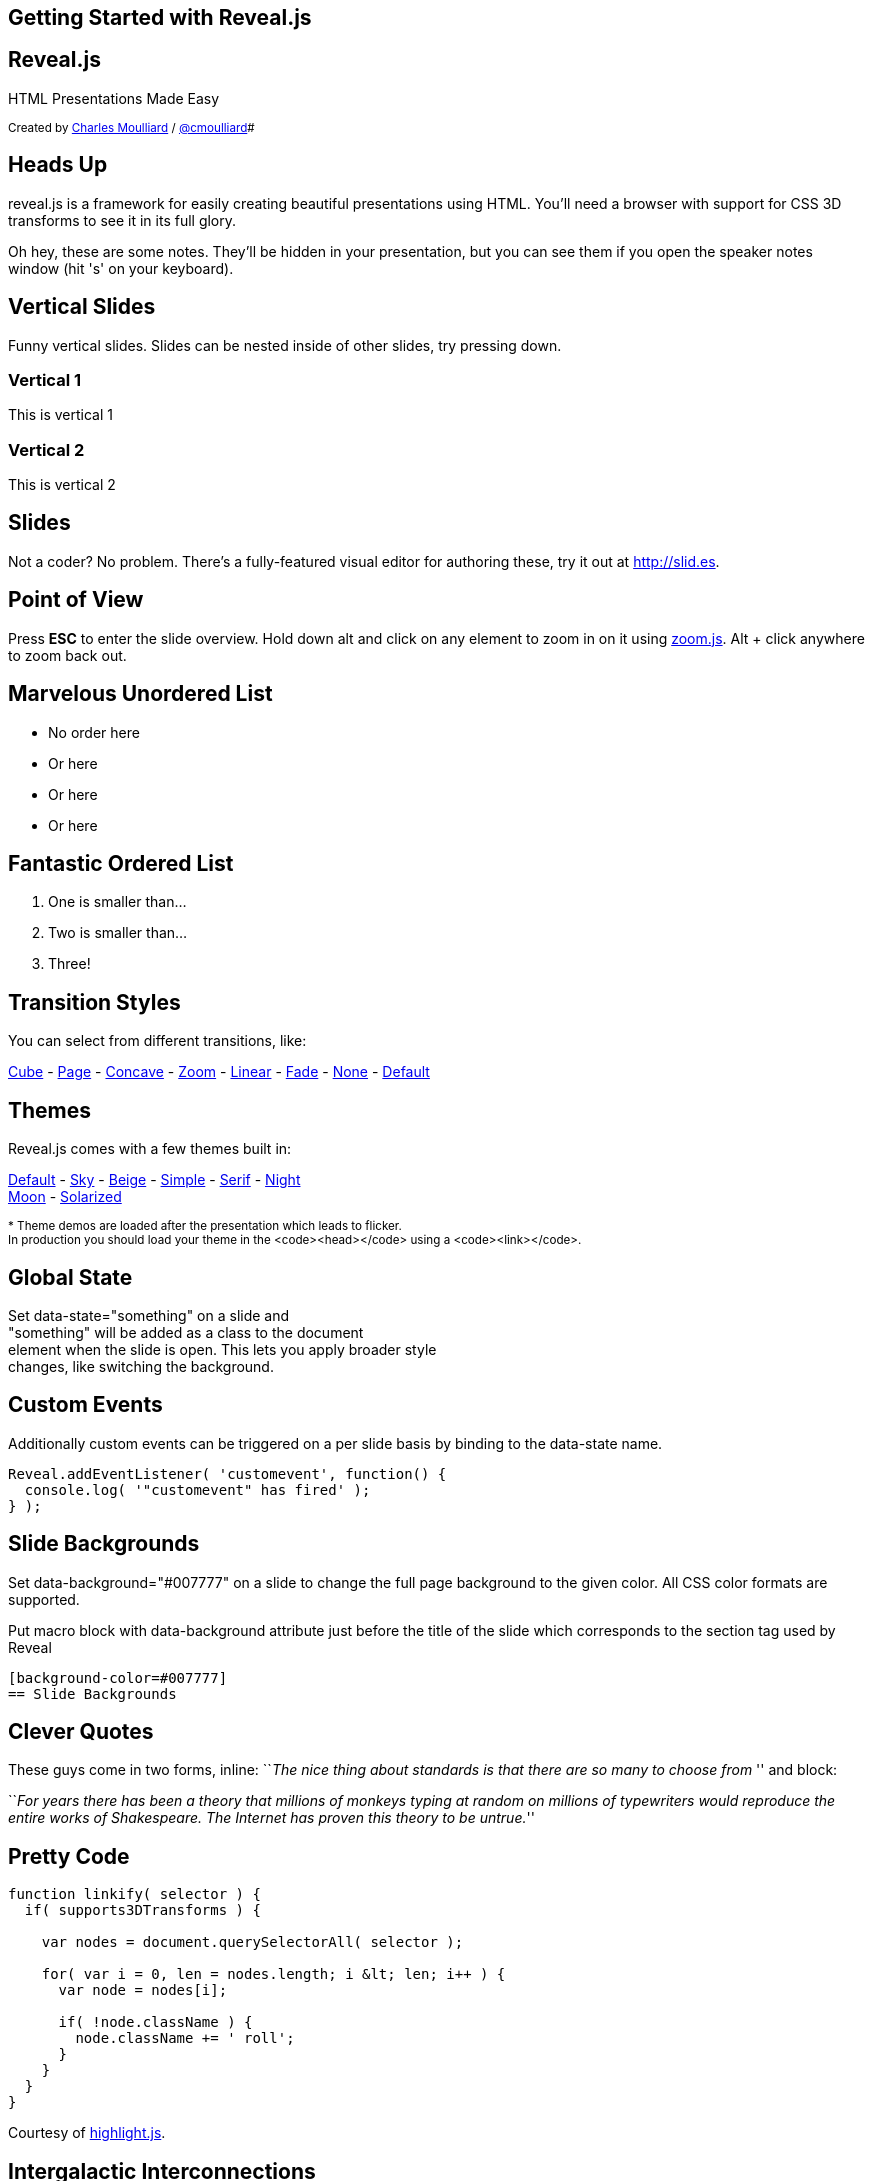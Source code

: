 :description: RevealJS Template to create a beautiful HTML Slideshow
:backend: revealjs
:author: Charles Moulliard
:twitter: cmoulliard
:blog: http://cmoulliard.github.io
// Themes : default, beige, moon, blood, night, serif, simple, sky, solarized
:revealjs_theme: default
:linkattrs:
:idprefix:

[state=no-title-footer]
== Getting Started with Reveal.js

== Reveal.js

HTML Presentations Made Easy

+++<small>+++
Created by {blog}[{author}] / http://twitter.com/{twitter}[@{twitter}]#
+++</small>+++

== Heads Up

reveal.js is a framework for easily creating beautiful presentations using HTML. You'll need a browser with
support for CSS 3D transforms to see it in its full glory.

+++<aside class="notes">+++
Oh hey, these are some notes. They'll be hidden in your presentation, but you can see them if you open the speaker notes window (hit 's' on your keyboard).
+++</aside>+++

== Vertical Slides

Funny vertical slides.
Slides can be nested inside of other slides, try pressing down.

=== Vertical 1

This is vertical 1

=== Vertical 2

This is vertical 2


== Slides

Not a coder? No problem. There's a fully-featured visual editor for authoring these, try it out at http://slid.es[http://slid.es, window="_blank"].

== Point of View

Press **ESC** to enter the slide overview.
Hold down alt and click on any element to zoom in on it using http://lab.hakim.se/zoom-js[zoom.js].
Alt + click anywhere to zoom back out.

== Marvelous Unordered List

- No order here
- Or here
- Or here
- Or here

== Fantastic Ordered List

[numbered]
. One is smaller than...
. Two is smaller than...
. Three!

== Transition Styles

You can select from different transitions, like:

link:?transition=cube#/transitions[Cube] -
link:?transition=page#/transitions[Page] -
link:?transition=concave#/transitions[Concave] -
link:?transition=zoom#/transitions[Zoom] -
link:?transition=linear#/transitions[Linear] -
link:?transition=fade#/transitions[Fade] -
link:?transition=none#/transitions[None] -
link:?#/transitions[Default]


== Themes

Reveal.js comes with a few themes built in:

link:?#/themes[Default] -
link:?theme=sky#/themes[Sky] -
link:?theme=beige#/themes[Beige] -
link:?theme=simple#/themes[Simple] -
link:?theme=serif#/themes[Serif] -
link:?theme=night#/themes[Night] +++<br>+++
link:?theme=moon#/themes[Moon] -
link:?theme=solarized#/themes[Solarized]

+++<small>+++
* Theme demos are loaded after the presentation which leads to flicker. +
In production you should load your theme in the <code><head></code> using a <code><link></code>.
+++</small>+++

== Global State

Set +++data-state="something"+++ on a slide and +
+++"something"+++ will be added as a class to the document +
element when the slide is open. This lets you apply broader style +
changes, like switching the background.

== Custom Events

Additionally custom events can be triggered on a per slide basis by binding to the +++data-state+++ name.

[source, java]
Reveal.addEventListener( 'customevent', function() {
  console.log( '"customevent" has fired' );
} );

[background-color=#007777]
== Slide Backgrounds

Set +++data-background="#007777"+++ on a slide to change the full page background to the given color.
All CSS color formats are supported.

Put macro block with data-background attribute just before the title of the slide which corresponds to the section tag
used by Reveal

```
[background-color=#007777]
== Slide Backgrounds
```

== Clever Quotes

These guys come in two forms, inline: ``__The nice thing about standards is that there are so many to choose from
__'' and block:

``__For years there has been a theory that millions of monkeys typing at random on millions of typewriters would
  reproduce the entire works of Shakespeare. The Internet has proven this theory to be untrue.__''

== Pretty Code

[source, javascript, source-highlighter=highlightjs]
----
function linkify( selector ) {
  if( supports3DTransforms ) {

    var nodes = document.querySelectorAll( selector );

    for( var i = 0, len = nodes.length; i &lt; len; i++ ) {
      var node = nodes[i];

      if( !node.className ) {
        node.className += ' roll';
      }
    }
  }
}
----

Courtesy of http://softwaremaniacs.org/soft/highlight/en/description/[highlight.js].

== Intergalactic Interconnections

You can link between slides internally, link:#/2/3[like this].

== fragments

== Fragmented Views

Hit the next arrow...

== To step Through

---
<p class="fragment">... to step through ...</p>
---

+++
<ol>
  <li class="fragment"><code>any type</code></li>
  <li class="fragment"><em>of view</em></li>
  <li class="fragment"><strong>fragments</strong></li>
</ol>
+++

+++<aside class="notes">+++
This slide has fragments which are also stepped through in the notes window.
+++</aside>+++


== Fragment Styles

There's a few styles of fragments, like:

+++
<p class="fragment grow">grow</p>
<p class="fragment shrink">shrink</p>
<p class="fragment roll-in">roll-in
<p class="fragment fade-out">fade-out
<p class="fragment highlight-red">highlight-red
<p class="fragment highlight-green">highlight-green
<p class="fragment highlight-blue">highlight-blue
<p class="fragment current-visible">current-visible
<p class="fragment highlight-current-blue">highlight-current-blue
+++

== Export to PDF

Presentations can be link:https://github.com/hakimel/reveal.js#pdf-export[exported to PDF], below is an example that's been uploaded to SlideShare.

+++
<iframe id="slideshare" src="http://www.slideshare.net/slideshow/embed_code/13872948" width="455" height="356" style="margin:0;overflow:hidden;border:1px solid #CCC;border-width:1px 1px 0;margin-bottom:5px" allowfullscreen> </iframe>
<script>
  document.getElementById('slideshare').attributeName = 'allowfullscreen';
</script>
+++

== Take a Moment

Press +b+ or +period+ on your keyboard to enter the 'paused' mode. This mode is helpful when you want to take distracting slides off the screen + during a presentation.

== Stellar Links

.Asciidoctor
- http://http://asciidoctor.org/[Asciidoctor]
- https://github.com/asciidoctor[Asciidoctor Source code on GitHub]

.Reveal.js
- http://lab.hakim.se/reveal-js[Reveal.js demo]
- https://github.com/hakimel/reveal.js[Reveal.js Source code on GitHub]

== THE END

BY http://hakim.se[Hakim El Hattab] & http://cmoulliard.github.io[Charles Moulliard]

